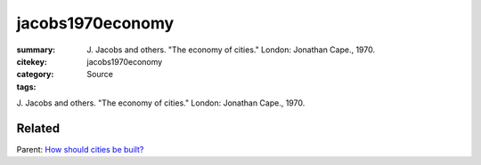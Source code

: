 jacobs1970economy
==================================================

:summary: J\. Jacobs and others. "The economy of cities." London: Jonathan Cape., 1970.
:citekey: jacobs1970economy
:category: Source
:tags:


   
J\. Jacobs and others. "The economy of cities." London: Jonathan Cape., 1970.

Related
--------------------------------------------------

Parent: `How should cities be built? <{filename} q-how-should-cities-be-built.rst>`_



